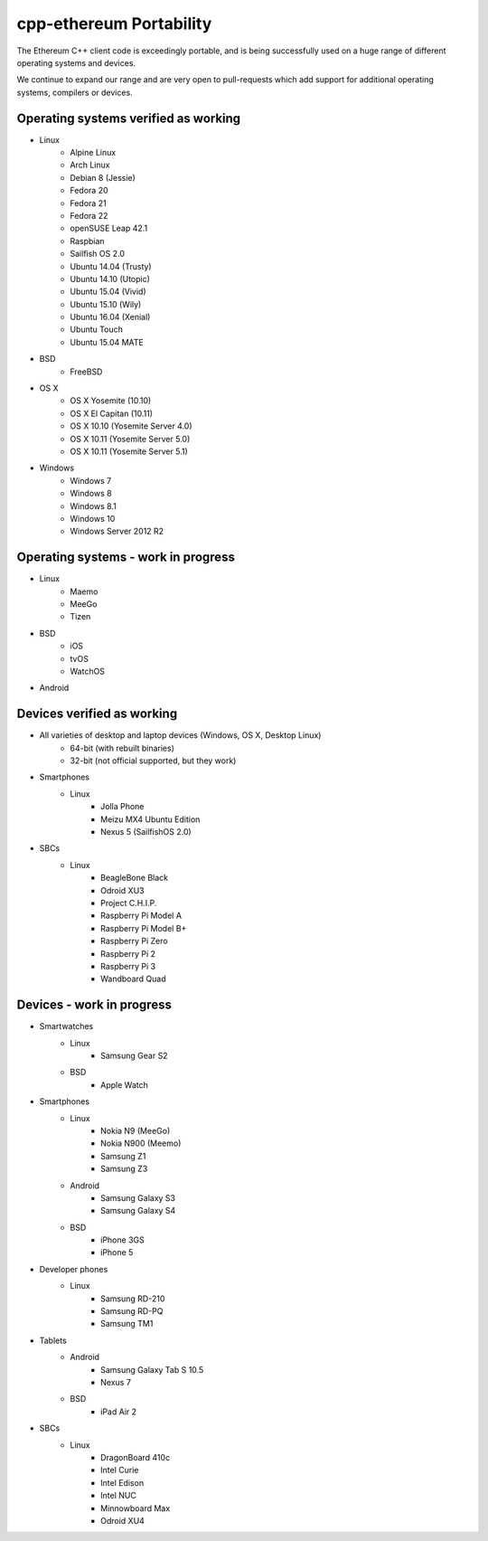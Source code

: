 .. _cpp-ethereum-portability:

################################################################################
cpp-ethereum Portability
################################################################################

The Ethereum C++ client code is exceedingly portable, and is being successfully
used on a huge range of different operating systems and devices.

We continue to expand our range and are very open to pull-requests which add
support for additional operating systems, compilers or devices.


Operating systems verified as working
--------------------------------------------------------------------------------

- Linux
    - Alpine Linux
    - Arch Linux
    - Debian 8 (Jessie)
    - Fedora 20
    - Fedora 21
    - Fedora 22
    - openSUSE Leap 42.1
    - Raspbian
    - Sailfish OS 2.0
    - Ubuntu 14.04 (Trusty)
    - Ubuntu 14.10 (Utopic)
    - Ubuntu 15.04 (Vivid)
    - Ubuntu 15.10 (Wily)
    - Ubuntu 16.04 (Xenial)
    - Ubuntu Touch
    - Ubuntu 15.04 MATE
- BSD
    - FreeBSD
- OS X
    - OS X Yosemite (10.10)
    - OS X El Capitan (10.11)
    - OS X 10.10 (Yosemite Server 4.0)
    - OS X 10.11 (Yosemite Server 5.0)
    - OS X 10.11 (Yosemite Server 5.1)
- Windows
    - Windows 7
    - Windows 8
    - Windows 8.1
    - Windows 10
    - Windows Server 2012 R2


Operating systems - work in progress
--------------------------------------------------------------------------------

- Linux
    - Maemo
    - MeeGo
    - Tizen
- BSD
    - iOS
    - tvOS
    - WatchOS
- Android


Devices verified as working
--------------------------------------------------------------------------------

- All varieties of desktop and laptop devices (Windows, OS X, Desktop Linux)
    - 64-bit (with rebuilt binaries)
    - 32-bit (not official supported, but they work)
- Smartphones
    - Linux
        - Jolla Phone
        - Meizu MX4 Ubuntu Edition
        - Nexus 5 (SailfishOS 2.0)
- SBCs
    - Linux
        - BeagleBone Black
        - Odroid XU3
        - Project C.H.I.P.
        - Raspberry Pi Model A
        - Raspberry Pi Model B+
        - Raspberry Pi Zero
        - Raspberry Pi 2
        - Raspberry Pi 3
        - Wandboard Quad


Devices - work in progress
--------------------------------------------------------------------------------
- Smartwatches
    - Linux
        - Samsung Gear S2
    - BSD
        - Apple Watch
- Smartphones
    - Linux
        - Nokia N9 (MeeGo)
        - Nokia N900 (Meemo)
        - Samsung Z1
        - Samsung Z3
    - Android
        - Samsung Galaxy S3
        - Samsung Galaxy S4
    - BSD
        - iPhone 3GS
        - iPhone 5
- Developer phones
    - Linux
        - Samsung RD-210
        - Samsung RD-PQ
        - Samsung TM1
- Tablets
    - Android
        - Samsung Galaxy Tab S 10.5
        - Nexus 7
    - BSD
        - iPad Air 2
- SBCs
    - Linux
        - DragonBoard 410c
        - Intel Curie
        - Intel Edison
        - Intel NUC
        - Minnowboard Max
        - Odroid XU4
